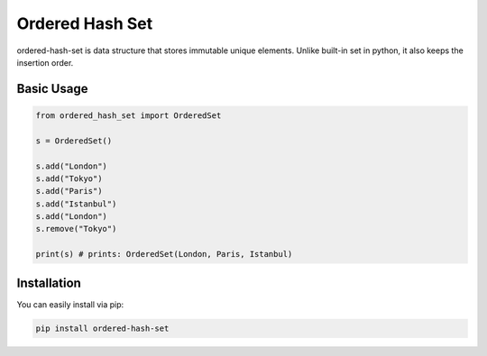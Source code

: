 ================
Ordered Hash Set
================

ordered-hash-set is data structure that stores immutable unique elements.
Unlike built-in set in python, it also keeps the insertion order.

Basic Usage
-----------

.. code-block:: python

  from ordered_hash_set import OrderedSet
  
  s = OrderedSet()

  s.add("London")
  s.add("Tokyo")
  s.add("Paris")
  s.add("Istanbul")
  s.add("London")
  s.remove("Tokyo")

  print(s) # prints: OrderedSet(London, Paris, Istanbul)

Installation
------------

You can easily install via pip:

.. code-block:: console

    pip install ordered-hash-set


